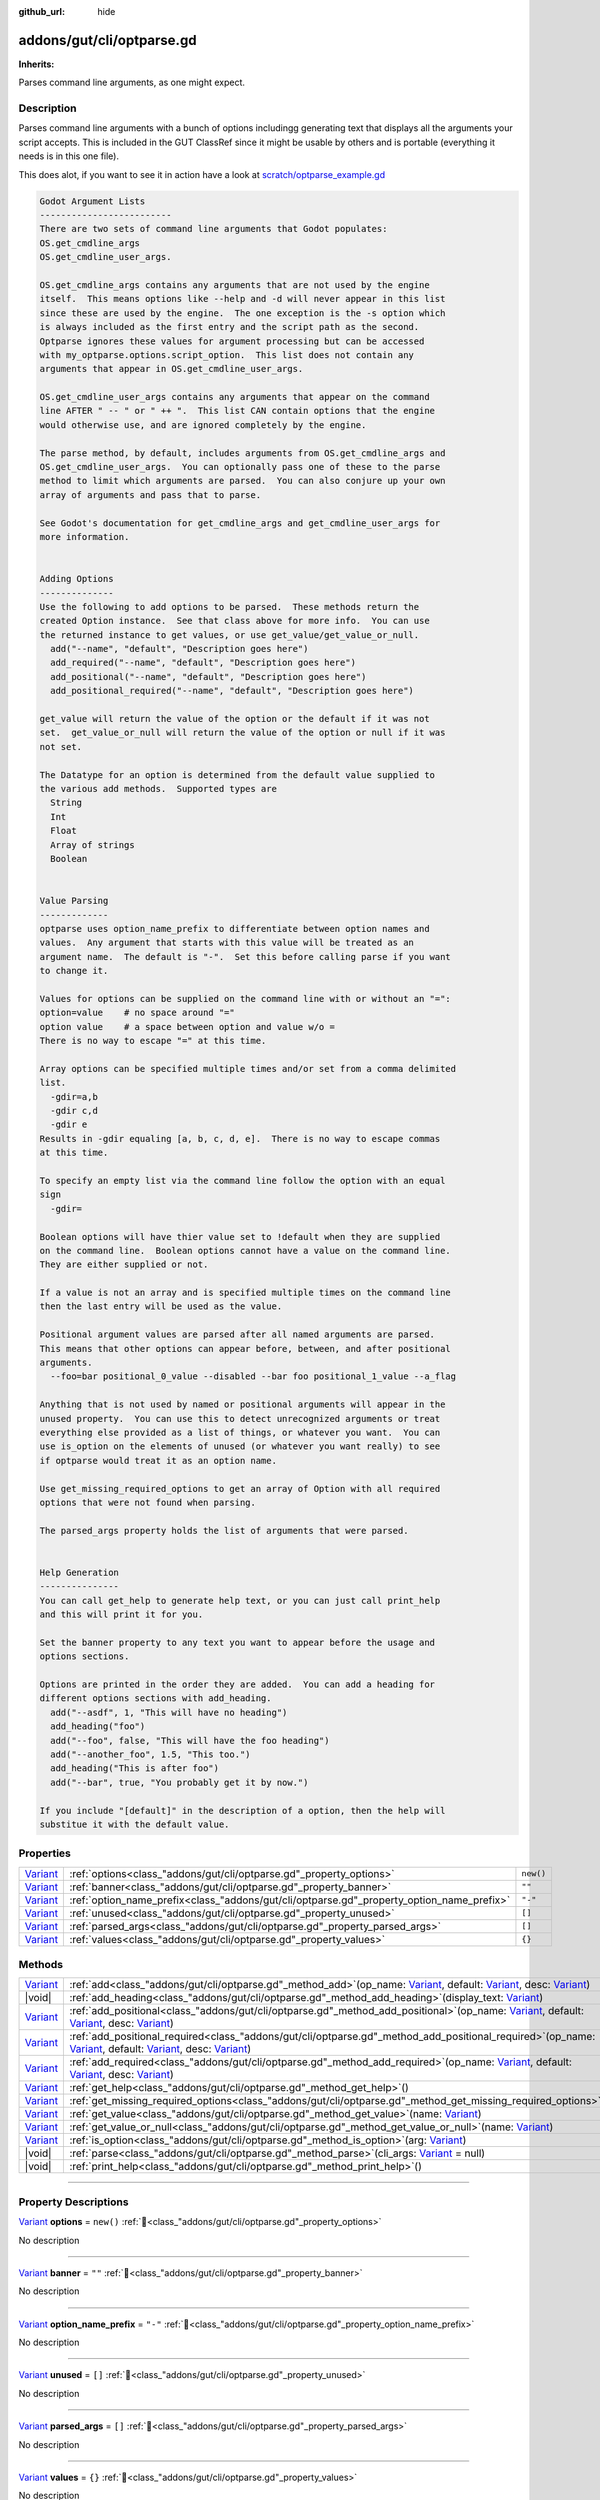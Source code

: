 :github_url: hide

.. DO NOT EDIT THIS FILE!!!
.. Generated automatically from GUT Plugin sources.
.. Generator: documentation/godot_make_rst.py.
.. _class_"addons/gut/cli/optparse.gd":

addons/gut/cli/optparse.gd
==========================

**Inherits:** 

Parses command line arguments, as one might expect.

.. rst-class:: classref-introduction-group

Description
-----------

Parses command line arguments with a bunch of options includingg generating text that displays all the arguments your script accepts.  This is included in the GUT ClassRef since it might be usable by others and is portable (everything it needs is in this one file). 

This does alot, if you want to see it in action have a look at `scratch/optparse_example.gd <https://github.com/bitwes/Gut/blob/main/scratch/optparse_example.gd>`__\ 

.. code:: text

    
    Godot Argument Lists
    -------------------------
    There are two sets of command line arguments that Godot populates:
    OS.get_cmdline_args
    OS.get_cmdline_user_args.
    
    OS.get_cmdline_args contains any arguments that are not used by the engine
    itself.  This means options like --help and -d will never appear in this list
    since these are used by the engine.  The one exception is the -s option which
    is always included as the first entry and the script path as the second.
    Optparse ignores these values for argument processing but can be accessed
    with my_optparse.options.script_option.  This list does not contain any
    arguments that appear in OS.get_cmdline_user_args.
    
    OS.get_cmdline_user_args contains any arguments that appear on the command
    line AFTER " -- " or " ++ ".  This list CAN contain options that the engine
    would otherwise use, and are ignored completely by the engine.
    
    The parse method, by default, includes arguments from OS.get_cmdline_args and
    OS.get_cmdline_user_args.  You can optionally pass one of these to the parse
    method to limit which arguments are parsed.  You can also conjure up your own
    array of arguments and pass that to parse.
    
    See Godot's documentation for get_cmdline_args and get_cmdline_user_args for
    more information.
    
    
    Adding Options
    --------------
    Use the following to add options to be parsed.  These methods return the
    created Option instance.  See that class above for more info.  You can use
    the returned instance to get values, or use get_value/get_value_or_null.
      add("--name", "default", "Description goes here")
      add_required("--name", "default", "Description goes here")
      add_positional("--name", "default", "Description goes here")
      add_positional_required("--name", "default", "Description goes here")
    
    get_value will return the value of the option or the default if it was not
    set.  get_value_or_null will return the value of the option or null if it was
    not set.
    
    The Datatype for an option is determined from the default value supplied to
    the various add methods.  Supported types are
      String
      Int
      Float
      Array of strings
      Boolean
    
    
    Value Parsing
    -------------
    optparse uses option_name_prefix to differentiate between option names and
    values.  Any argument that starts with this value will be treated as an
    argument name.  The default is "-".  Set this before calling parse if you want
    to change it.
    
    Values for options can be supplied on the command line with or without an "=":
    option=value    # no space around "="
    option value    # a space between option and value w/o =
    There is no way to escape "=" at this time.
    
    Array options can be specified multiple times and/or set from a comma delimited
    list.
      -gdir=a,b
      -gdir c,d
      -gdir e
    Results in -gdir equaling [a, b, c, d, e].  There is no way to escape commas
    at this time.
    
    To specify an empty list via the command line follow the option with an equal
    sign
      -gdir=
    
    Boolean options will have thier value set to !default when they are supplied
    on the command line.  Boolean options cannot have a value on the command line.
    They are either supplied or not.
    
    If a value is not an array and is specified multiple times on the command line
    then the last entry will be used as the value.
    
    Positional argument values are parsed after all named arguments are parsed.
    This means that other options can appear before, between, and after positional
    arguments.
      --foo=bar positional_0_value --disabled --bar foo positional_1_value --a_flag
    
    Anything that is not used by named or positional arguments will appear in the
    unused property.  You can use this to detect unrecognized arguments or treat
    everything else provided as a list of things, or whatever you want.  You can
    use is_option on the elements of unused (or whatever you want really) to see
    if optparse would treat it as an option name.
    
    Use get_missing_required_options to get an array of Option with all required
    options that were not found when parsing.
    
    The parsed_args property holds the list of arguments that were parsed.
    
    
    Help Generation
    ---------------
    You can call get_help to generate help text, or you can just call print_help
    and this will print it for you.
    
    Set the banner property to any text you want to appear before the usage and
    options sections.
    
    Options are printed in the order they are added.  You can add a heading for
    different options sections with add_heading.
      add("--asdf", 1, "This will have no heading")
      add_heading("foo")
      add("--foo", false, "This will have the foo heading")
      add("--another_foo", 1.5, "This too.")
      add_heading("This is after foo")
      add("--bar", true, "You probably get it by now.")
    
    If you include "[default]" in the description of a option, then the help will
    substitue it with the default value.

.. rst-class:: classref-reftable-group

Properties
----------

.. table::
   :widths: auto

   +--------------------------------------------------------------------------------+-------------------------------------------------------------------------------------------+-----------+
   | `Variant <https://docs.godotengine.org/en/stable/classes/class_variant.html>`_ | :ref:`options<class_"addons/gut/cli/optparse.gd"_property_options>`                       | ``new()`` |
   +--------------------------------------------------------------------------------+-------------------------------------------------------------------------------------------+-----------+
   | `Variant <https://docs.godotengine.org/en/stable/classes/class_variant.html>`_ | :ref:`banner<class_"addons/gut/cli/optparse.gd"_property_banner>`                         | ``""``    |
   +--------------------------------------------------------------------------------+-------------------------------------------------------------------------------------------+-----------+
   | `Variant <https://docs.godotengine.org/en/stable/classes/class_variant.html>`_ | :ref:`option_name_prefix<class_"addons/gut/cli/optparse.gd"_property_option_name_prefix>` | ``"-"``   |
   +--------------------------------------------------------------------------------+-------------------------------------------------------------------------------------------+-----------+
   | `Variant <https://docs.godotengine.org/en/stable/classes/class_variant.html>`_ | :ref:`unused<class_"addons/gut/cli/optparse.gd"_property_unused>`                         | ``[]``    |
   +--------------------------------------------------------------------------------+-------------------------------------------------------------------------------------------+-----------+
   | `Variant <https://docs.godotengine.org/en/stable/classes/class_variant.html>`_ | :ref:`parsed_args<class_"addons/gut/cli/optparse.gd"_property_parsed_args>`               | ``[]``    |
   +--------------------------------------------------------------------------------+-------------------------------------------------------------------------------------------+-----------+
   | `Variant <https://docs.godotengine.org/en/stable/classes/class_variant.html>`_ | :ref:`values<class_"addons/gut/cli/optparse.gd"_property_values>`                         | ``{}``    |
   +--------------------------------------------------------------------------------+-------------------------------------------------------------------------------------------+-----------+

.. rst-class:: classref-reftable-group

Methods
-------

.. table::
   :widths: auto

   +--------------------------------------------------------------------------------+------------------------------------------------------------------------------------------------------------------------------------------------------------------------------------------------------------------------------------------------------------------------------------------------------------------------------------------------------------------------------------+
   | `Variant <https://docs.godotengine.org/en/stable/classes/class_variant.html>`_ | :ref:`add<class_"addons/gut/cli/optparse.gd"_method_add>`\ (\ op_name\: `Variant <https://docs.godotengine.org/en/stable/classes/class_variant.html>`_, default\: `Variant <https://docs.godotengine.org/en/stable/classes/class_variant.html>`_, desc\: `Variant <https://docs.godotengine.org/en/stable/classes/class_variant.html>`_\ )                                         |
   +--------------------------------------------------------------------------------+------------------------------------------------------------------------------------------------------------------------------------------------------------------------------------------------------------------------------------------------------------------------------------------------------------------------------------------------------------------------------------+
   | |void|                                                                         | :ref:`add_heading<class_"addons/gut/cli/optparse.gd"_method_add_heading>`\ (\ display_text\: `Variant <https://docs.godotengine.org/en/stable/classes/class_variant.html>`_\ )                                                                                                                                                                                                     |
   +--------------------------------------------------------------------------------+------------------------------------------------------------------------------------------------------------------------------------------------------------------------------------------------------------------------------------------------------------------------------------------------------------------------------------------------------------------------------------+
   | `Variant <https://docs.godotengine.org/en/stable/classes/class_variant.html>`_ | :ref:`add_positional<class_"addons/gut/cli/optparse.gd"_method_add_positional>`\ (\ op_name\: `Variant <https://docs.godotengine.org/en/stable/classes/class_variant.html>`_, default\: `Variant <https://docs.godotengine.org/en/stable/classes/class_variant.html>`_, desc\: `Variant <https://docs.godotengine.org/en/stable/classes/class_variant.html>`_\ )                   |
   +--------------------------------------------------------------------------------+------------------------------------------------------------------------------------------------------------------------------------------------------------------------------------------------------------------------------------------------------------------------------------------------------------------------------------------------------------------------------------+
   | `Variant <https://docs.godotengine.org/en/stable/classes/class_variant.html>`_ | :ref:`add_positional_required<class_"addons/gut/cli/optparse.gd"_method_add_positional_required>`\ (\ op_name\: `Variant <https://docs.godotengine.org/en/stable/classes/class_variant.html>`_, default\: `Variant <https://docs.godotengine.org/en/stable/classes/class_variant.html>`_, desc\: `Variant <https://docs.godotengine.org/en/stable/classes/class_variant.html>`_\ ) |
   +--------------------------------------------------------------------------------+------------------------------------------------------------------------------------------------------------------------------------------------------------------------------------------------------------------------------------------------------------------------------------------------------------------------------------------------------------------------------------+
   | `Variant <https://docs.godotengine.org/en/stable/classes/class_variant.html>`_ | :ref:`add_required<class_"addons/gut/cli/optparse.gd"_method_add_required>`\ (\ op_name\: `Variant <https://docs.godotengine.org/en/stable/classes/class_variant.html>`_, default\: `Variant <https://docs.godotengine.org/en/stable/classes/class_variant.html>`_, desc\: `Variant <https://docs.godotengine.org/en/stable/classes/class_variant.html>`_\ )                       |
   +--------------------------------------------------------------------------------+------------------------------------------------------------------------------------------------------------------------------------------------------------------------------------------------------------------------------------------------------------------------------------------------------------------------------------------------------------------------------------+
   | `Variant <https://docs.godotengine.org/en/stable/classes/class_variant.html>`_ | :ref:`get_help<class_"addons/gut/cli/optparse.gd"_method_get_help>`\ (\ )                                                                                                                                                                                                                                                                                                          |
   +--------------------------------------------------------------------------------+------------------------------------------------------------------------------------------------------------------------------------------------------------------------------------------------------------------------------------------------------------------------------------------------------------------------------------------------------------------------------------+
   | `Variant <https://docs.godotengine.org/en/stable/classes/class_variant.html>`_ | :ref:`get_missing_required_options<class_"addons/gut/cli/optparse.gd"_method_get_missing_required_options>`\ (\ )                                                                                                                                                                                                                                                                  |
   +--------------------------------------------------------------------------------+------------------------------------------------------------------------------------------------------------------------------------------------------------------------------------------------------------------------------------------------------------------------------------------------------------------------------------------------------------------------------------+
   | `Variant <https://docs.godotengine.org/en/stable/classes/class_variant.html>`_ | :ref:`get_value<class_"addons/gut/cli/optparse.gd"_method_get_value>`\ (\ name\: `Variant <https://docs.godotengine.org/en/stable/classes/class_variant.html>`_\ )                                                                                                                                                                                                                 |
   +--------------------------------------------------------------------------------+------------------------------------------------------------------------------------------------------------------------------------------------------------------------------------------------------------------------------------------------------------------------------------------------------------------------------------------------------------------------------------+
   | `Variant <https://docs.godotengine.org/en/stable/classes/class_variant.html>`_ | :ref:`get_value_or_null<class_"addons/gut/cli/optparse.gd"_method_get_value_or_null>`\ (\ name\: `Variant <https://docs.godotengine.org/en/stable/classes/class_variant.html>`_\ )                                                                                                                                                                                                 |
   +--------------------------------------------------------------------------------+------------------------------------------------------------------------------------------------------------------------------------------------------------------------------------------------------------------------------------------------------------------------------------------------------------------------------------------------------------------------------------+
   | `Variant <https://docs.godotengine.org/en/stable/classes/class_variant.html>`_ | :ref:`is_option<class_"addons/gut/cli/optparse.gd"_method_is_option>`\ (\ arg\: `Variant <https://docs.godotengine.org/en/stable/classes/class_variant.html>`_\ )                                                                                                                                                                                                                  |
   +--------------------------------------------------------------------------------+------------------------------------------------------------------------------------------------------------------------------------------------------------------------------------------------------------------------------------------------------------------------------------------------------------------------------------------------------------------------------------+
   | |void|                                                                         | :ref:`parse<class_"addons/gut/cli/optparse.gd"_method_parse>`\ (\ cli_args\: `Variant <https://docs.godotengine.org/en/stable/classes/class_variant.html>`_ = null\ )                                                                                                                                                                                                              |
   +--------------------------------------------------------------------------------+------------------------------------------------------------------------------------------------------------------------------------------------------------------------------------------------------------------------------------------------------------------------------------------------------------------------------------------------------------------------------------+
   | |void|                                                                         | :ref:`print_help<class_"addons/gut/cli/optparse.gd"_method_print_help>`\ (\ )                                                                                                                                                                                                                                                                                                      |
   +--------------------------------------------------------------------------------+------------------------------------------------------------------------------------------------------------------------------------------------------------------------------------------------------------------------------------------------------------------------------------------------------------------------------------------------------------------------------------+

.. rst-class:: classref-section-separator

----

.. rst-class:: classref-descriptions-group

Property Descriptions
---------------------

.. _class_"addons/gut/cli/optparse.gd"_property_options:

.. rst-class:: classref-property

`Variant <https://docs.godotengine.org/en/stable/classes/class_variant.html>`_ **options** = ``new()`` :ref:`🔗<class_"addons/gut/cli/optparse.gd"_property_options>`

.. container:: contribute

	No description

.. rst-class:: classref-item-separator

----

.. _class_"addons/gut/cli/optparse.gd"_property_banner:

.. rst-class:: classref-property

`Variant <https://docs.godotengine.org/en/stable/classes/class_variant.html>`_ **banner** = ``""`` :ref:`🔗<class_"addons/gut/cli/optparse.gd"_property_banner>`

.. container:: contribute

	No description

.. rst-class:: classref-item-separator

----

.. _class_"addons/gut/cli/optparse.gd"_property_option_name_prefix:

.. rst-class:: classref-property

`Variant <https://docs.godotengine.org/en/stable/classes/class_variant.html>`_ **option_name_prefix** = ``"-"`` :ref:`🔗<class_"addons/gut/cli/optparse.gd"_property_option_name_prefix>`

.. container:: contribute

	No description

.. rst-class:: classref-item-separator

----

.. _class_"addons/gut/cli/optparse.gd"_property_unused:

.. rst-class:: classref-property

`Variant <https://docs.godotengine.org/en/stable/classes/class_variant.html>`_ **unused** = ``[]`` :ref:`🔗<class_"addons/gut/cli/optparse.gd"_property_unused>`

.. container:: contribute

	No description

.. rst-class:: classref-item-separator

----

.. _class_"addons/gut/cli/optparse.gd"_property_parsed_args:

.. rst-class:: classref-property

`Variant <https://docs.godotengine.org/en/stable/classes/class_variant.html>`_ **parsed_args** = ``[]`` :ref:`🔗<class_"addons/gut/cli/optparse.gd"_property_parsed_args>`

.. container:: contribute

	No description

.. rst-class:: classref-item-separator

----

.. _class_"addons/gut/cli/optparse.gd"_property_values:

.. rst-class:: classref-property

`Variant <https://docs.godotengine.org/en/stable/classes/class_variant.html>`_ **values** = ``{}`` :ref:`🔗<class_"addons/gut/cli/optparse.gd"_property_values>`

.. container:: contribute

	No description

.. rst-class:: classref-section-separator

----

.. rst-class:: classref-descriptions-group

Method Descriptions
-------------------

.. _class_"addons/gut/cli/optparse.gd"_method_is_option:

.. rst-class:: classref-method

`Variant <https://docs.godotengine.org/en/stable/classes/class_variant.html>`_ **is_option**\ (\ arg\: `Variant <https://docs.godotengine.org/en/stable/classes/class_variant.html>`_\ ) :ref:`🔗<class_"addons/gut/cli/optparse.gd"_method_is_option>`

.. container:: contribute

	No description

.. rst-class:: classref-item-separator

----

.. _class_"addons/gut/cli/optparse.gd"_method_add:

.. rst-class:: classref-method

`Variant <https://docs.godotengine.org/en/stable/classes/class_variant.html>`_ **add**\ (\ op_name\: `Variant <https://docs.godotengine.org/en/stable/classes/class_variant.html>`_, default\: `Variant <https://docs.godotengine.org/en/stable/classes/class_variant.html>`_, desc\: `Variant <https://docs.godotengine.org/en/stable/classes/class_variant.html>`_\ ) :ref:`🔗<class_"addons/gut/cli/optparse.gd"_method_add>`

.. container:: contribute

	No description

.. rst-class:: classref-item-separator

----

.. _class_"addons/gut/cli/optparse.gd"_method_add_required:

.. rst-class:: classref-method

`Variant <https://docs.godotengine.org/en/stable/classes/class_variant.html>`_ **add_required**\ (\ op_name\: `Variant <https://docs.godotengine.org/en/stable/classes/class_variant.html>`_, default\: `Variant <https://docs.godotengine.org/en/stable/classes/class_variant.html>`_, desc\: `Variant <https://docs.godotengine.org/en/stable/classes/class_variant.html>`_\ ) :ref:`🔗<class_"addons/gut/cli/optparse.gd"_method_add_required>`

.. container:: contribute

	No description

.. rst-class:: classref-item-separator

----

.. _class_"addons/gut/cli/optparse.gd"_method_add_positional:

.. rst-class:: classref-method

`Variant <https://docs.godotengine.org/en/stable/classes/class_variant.html>`_ **add_positional**\ (\ op_name\: `Variant <https://docs.godotengine.org/en/stable/classes/class_variant.html>`_, default\: `Variant <https://docs.godotengine.org/en/stable/classes/class_variant.html>`_, desc\: `Variant <https://docs.godotengine.org/en/stable/classes/class_variant.html>`_\ ) :ref:`🔗<class_"addons/gut/cli/optparse.gd"_method_add_positional>`

.. container:: contribute

	No description

.. rst-class:: classref-item-separator

----

.. _class_"addons/gut/cli/optparse.gd"_method_add_positional_required:

.. rst-class:: classref-method

`Variant <https://docs.godotengine.org/en/stable/classes/class_variant.html>`_ **add_positional_required**\ (\ op_name\: `Variant <https://docs.godotengine.org/en/stable/classes/class_variant.html>`_, default\: `Variant <https://docs.godotengine.org/en/stable/classes/class_variant.html>`_, desc\: `Variant <https://docs.godotengine.org/en/stable/classes/class_variant.html>`_\ ) :ref:`🔗<class_"addons/gut/cli/optparse.gd"_method_add_positional_required>`

.. container:: contribute

	No description

.. rst-class:: classref-item-separator

----

.. _class_"addons/gut/cli/optparse.gd"_method_add_heading:

.. rst-class:: classref-method

|void| **add_heading**\ (\ display_text\: `Variant <https://docs.godotengine.org/en/stable/classes/class_variant.html>`_\ ) :ref:`🔗<class_"addons/gut/cli/optparse.gd"_method_add_heading>`

.. container:: contribute

	No description

.. rst-class:: classref-item-separator

----

.. _class_"addons/gut/cli/optparse.gd"_method_get_value:

.. rst-class:: classref-method

`Variant <https://docs.godotengine.org/en/stable/classes/class_variant.html>`_ **get_value**\ (\ name\: `Variant <https://docs.godotengine.org/en/stable/classes/class_variant.html>`_\ ) :ref:`🔗<class_"addons/gut/cli/optparse.gd"_method_get_value>`

.. container:: contribute

	No description

.. rst-class:: classref-item-separator

----

.. _class_"addons/gut/cli/optparse.gd"_method_get_value_or_null:

.. rst-class:: classref-method

`Variant <https://docs.godotengine.org/en/stable/classes/class_variant.html>`_ **get_value_or_null**\ (\ name\: `Variant <https://docs.godotengine.org/en/stable/classes/class_variant.html>`_\ ) :ref:`🔗<class_"addons/gut/cli/optparse.gd"_method_get_value_or_null>`

.. container:: contribute

	No description

.. rst-class:: classref-item-separator

----

.. _class_"addons/gut/cli/optparse.gd"_method_get_help:

.. rst-class:: classref-method

`Variant <https://docs.godotengine.org/en/stable/classes/class_variant.html>`_ **get_help**\ (\ ) :ref:`🔗<class_"addons/gut/cli/optparse.gd"_method_get_help>`

.. container:: contribute

	No description

.. rst-class:: classref-item-separator

----

.. _class_"addons/gut/cli/optparse.gd"_method_print_help:

.. rst-class:: classref-method

|void| **print_help**\ (\ ) :ref:`🔗<class_"addons/gut/cli/optparse.gd"_method_print_help>`

.. container:: contribute

	No description

.. rst-class:: classref-item-separator

----

.. _class_"addons/gut/cli/optparse.gd"_method_parse:

.. rst-class:: classref-method

|void| **parse**\ (\ cli_args\: `Variant <https://docs.godotengine.org/en/stable/classes/class_variant.html>`_ = null\ ) :ref:`🔗<class_"addons/gut/cli/optparse.gd"_method_parse>`

.. container:: contribute

	No description

.. rst-class:: classref-item-separator

----

.. _class_"addons/gut/cli/optparse.gd"_method_get_missing_required_options:

.. rst-class:: classref-method

`Variant <https://docs.godotengine.org/en/stable/classes/class_variant.html>`_ **get_missing_required_options**\ (\ ) :ref:`🔗<class_"addons/gut/cli/optparse.gd"_method_get_missing_required_options>`

.. container:: contribute

	No description

.. |virtual| replace:: :abbr:`virtual (This method should typically be overridden by the user to have any effect.)`
.. |const| replace:: :abbr:`const (This method has no side effects. It doesn't modify any of the instance's member variables.)`
.. |vararg| replace:: :abbr:`vararg (This method accepts any number of arguments after the ones described here.)`
.. |constructor| replace:: :abbr:`constructor (This method is used to construct a type.)`
.. |static| replace:: :abbr:`static (This method doesn't need an instance to be called, so it can be called directly using the class name.)`
.. |operator| replace:: :abbr:`operator (This method describes a valid operator to use with this type as left-hand operand.)`
.. |bitfield| replace:: :abbr:`BitField (This value is an integer composed as a bitmask of the following flags.)`
.. |void| replace:: :abbr:`void (No return value.)`
